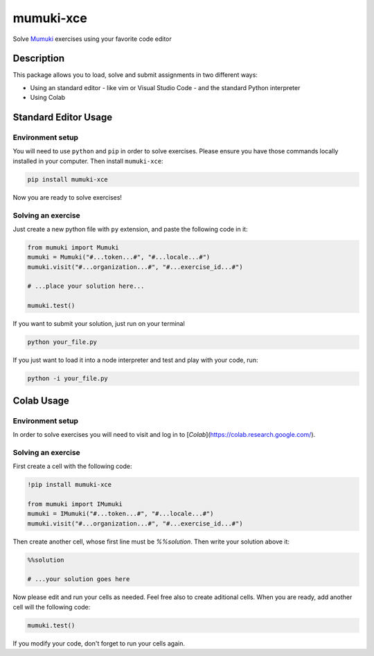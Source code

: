 =============
mumuki-xce
=============

Solve `Mumuki <https://mumuki.io>`_ exercises using your favorite code editor

Description
-----------

This package allows you to load, solve and submit assignments in two different ways:

* Using an standard editor - like vim or Visual Studio Code - and the standard Python interpreter
* Using Colab

Standard Editor Usage
---------------------

Environment setup
=================

You will need to use ``python`` and ``pip`` in order to solve exercises.
Please ensure you have those commands locally installed in your
computer. Then install ``mumuki-xce``:

.. code:: shell

   pip install mumuki-xce

Now you are ready to solve exercises!

Solving an exercise
===================

Just create a new python file with ``py`` extension, and paste the
following code in it:

.. code:: python

   from mumuki import Mumuki
   mumuki = Mumuki("#...token...#", "#...locale...#")
   mumuki.visit("#...organization...#", "#...exercise_id...#")

   # ...place your solution here...

   mumuki.test()

If you want to submit your solution, just run on your terminal

.. code:: bash

   python your_file.py

If you just want to load it into a node interpreter and test and play
with your code, run:

.. code:: bash

   python -i your_file.py


Colab Usage
-----------------

Environment setup
=================

In order to solve exercises you will need to visit and log in to [`Colab`](https://colab.research.google.com/).


Solving an exercise
===================


First create a cell with the following code:

.. code:: python

  !pip install mumuki-xce

  from mumuki import IMumuki
  mumuki = IMumuki("#...token...#", "#...locale...#")
  mumuki.visit("#...organization...#", "#...exercise_id...#")

Then create another cell, whose first line must be `%%solution`. Then write your solution above it:

.. code:: python

  %%solution

  # ...your solution goes here

Now please edit and run your cells as needed. Feel free also to create aditional cells. When you are ready, add another cell will the following code:

.. code:: python

  mumuki.test()

If you modify your code, don't forget to run your cells again.